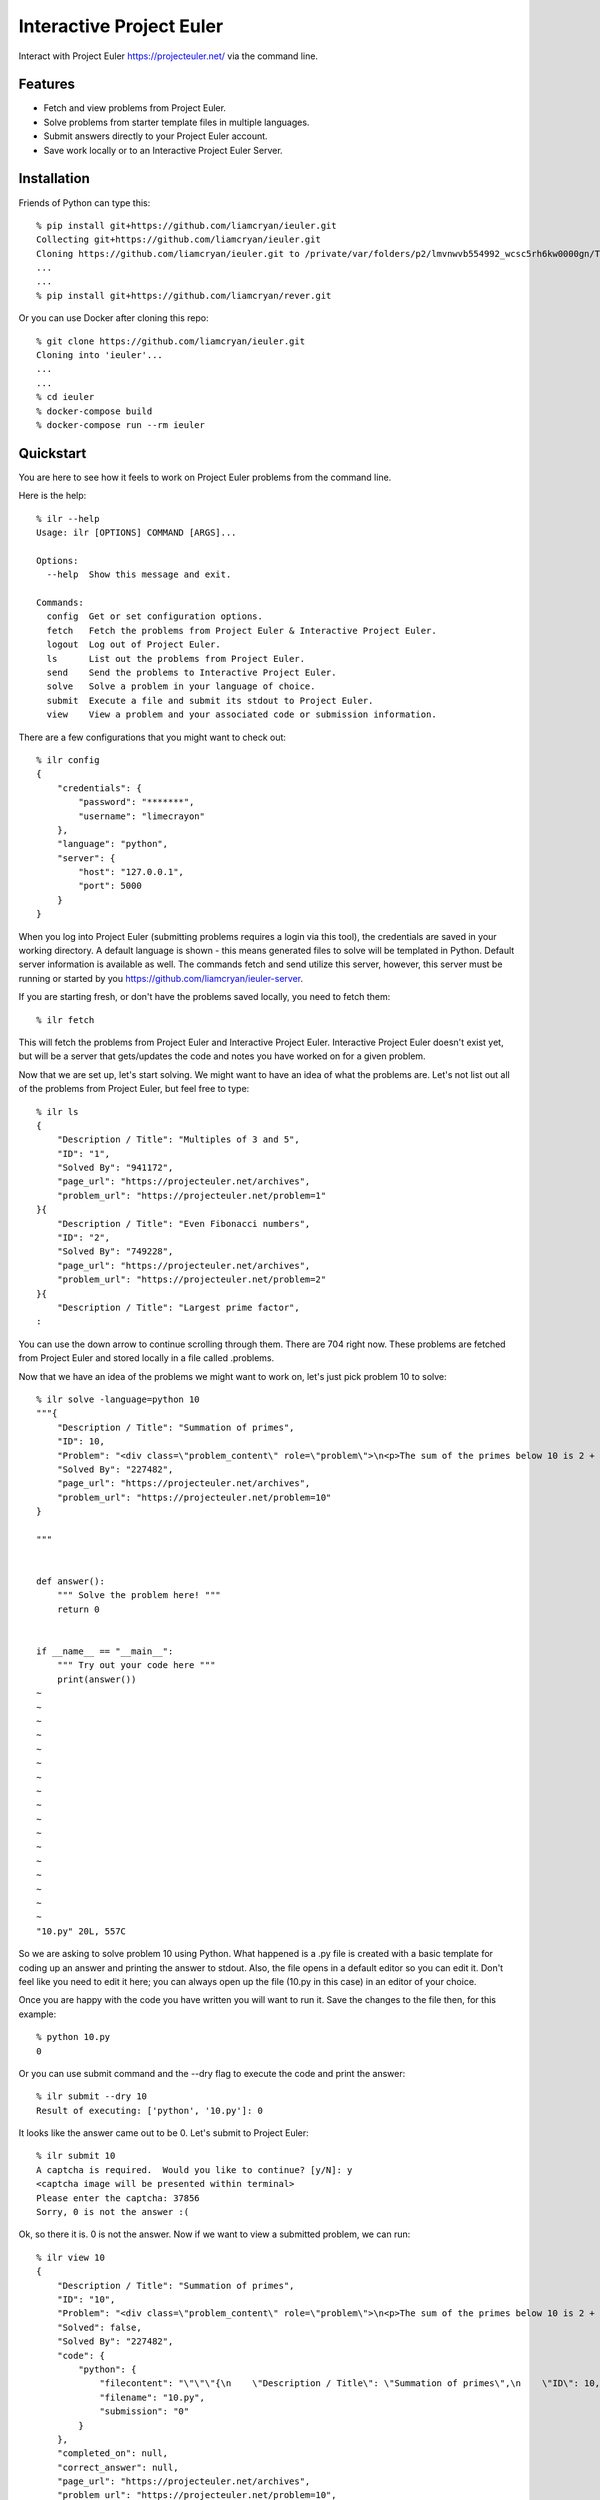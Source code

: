 =========================
Interactive Project Euler
=========================

Interact with Project Euler https://projecteuler.net/ via the command line.


Features
++++++++

- Fetch and view problems from Project Euler.

- Solve problems from starter template files in multiple languages.

- Submit answers directly to your Project Euler account.

- Save work locally or to an Interactive Project Euler Server.

Installation
++++++++++++

Friends of Python can type this::

    % pip install git+https://github.com/liamcryan/ieuler.git
    Collecting git+https://github.com/liamcryan/ieuler.git
    Cloning https://github.com/liamcryan/ieuler.git to /private/var/folders/p2/lmvnwvb554992_wcsc5rh6kw0000gn/T/pip-req-build-6hjf9n9_
    ...
    ...
    % pip install git+https://github.com/liamcryan/rever.git


Or you can use Docker after cloning this repo::

    % git clone https://github.com/liamcryan/ieuler.git
    Cloning into 'ieuler'...
    ...
    ...
    % cd ieuler
    % docker-compose build
    % docker-compose run --rm ieuler



Quickstart
++++++++++

You are here to see how it feels to work on Project Euler problems from the command line.

Here is the help::

    % ilr --help
    Usage: ilr [OPTIONS] COMMAND [ARGS]...

    Options:
      --help  Show this message and exit.

    Commands:
      config  Get or set configuration options.
      fetch   Fetch the problems from Project Euler & Interactive Project Euler.
      logout  Log out of Project Euler.
      ls      List out the problems from Project Euler.
      send    Send the problems to Interactive Project Euler.
      solve   Solve a problem in your language of choice.
      submit  Execute a file and submit its stdout to Project Euler.
      view    View a problem and your associated code or submission information.

There are a few configurations that you might want to check out::

    % ilr config
    {
        "credentials": {
            "password": "*******",
            "username": "limecrayon"
        },
        "language": "python",
        "server": {
            "host": "127.0.0.1",
            "port": 5000
        }
    }

When you log into Project Euler (submitting problems requires a login via this tool), the credentials are saved in your working directory.  A default language is shown - this means generated files to solve will be templated in Python.  Default server information is available as well. The commands fetch and send utilize this server, however, this server must be running or started by you https://github.com/liamcryan/ieuler-server.

If you are starting fresh, or don't have the problems saved locally, you need to fetch them::

    % ilr fetch

This will fetch the problems from Project Euler and Interactive Project Euler.  Interactive Project Euler doesn't exist yet, but will be a server that gets/updates the code and notes you have worked on for a given problem.

Now that we are set up, let's start solving.  We might want to have an idea of what the problems are.  Let's not list out all of the problems from Project Euler, but feel free to type::

    % ilr ls
    {
        "Description / Title": "Multiples of 3 and 5",
        "ID": "1",
        "Solved By": "941172",
        "page_url": "https://projecteuler.net/archives",
        "problem_url": "https://projecteuler.net/problem=1"
    }{
        "Description / Title": "Even Fibonacci numbers",
        "ID": "2",
        "Solved By": "749228",
        "page_url": "https://projecteuler.net/archives",
        "problem_url": "https://projecteuler.net/problem=2"
    }{
        "Description / Title": "Largest prime factor",
    :

You can use the down arrow to continue scrolling through them.  There are 704 right now.  These problems are fetched from Project Euler and stored locally in a file called .problems.

Now that we have an idea of the problems we might want to work on, let's just pick problem 10 to solve::

    % ilr solve -language=python 10
    """{
        "Description / Title": "Summation of primes",
        "ID": 10,
        "Problem": "<div class=\"problem_content\" role=\"problem\">\n<p>The sum of the primes below 10 is 2 + 3 + 5 + 7 = 17.</p>\n<p>Find the sum of all the primes below two million.</p>\n</div>",
        "Solved By": "227482",
        "page_url": "https://projecteuler.net/archives",
        "problem_url": "https://projecteuler.net/problem=10"
    }

    """


    def answer():
        """ Solve the problem here! """
        return 0


    if __name__ == "__main__":
        """ Try out your code here """
        print(answer())
    ~
    ~
    ~
    ~
    ~
    ~
    ~
    ~
    ~
    ~
    ~
    ~
    ~
    ~
    ~
    ~
    ~
    "10.py" 20L, 557C


So we are asking to solve problem 10 using Python.  What happened is a .py file is created with a basic template for coding up an answer and printing the answer to stdout.  Also, the file opens in a default editor so you can edit it.  Don't feel like you need to edit it here; you can always open up the file (10.py in this case) in an editor of your choice.

Once you are happy with the code you have written you will want to run it.  Save the changes to the file then, for this example::

    % python 10.py
    0

Or you can use submit command and the --dry flag to execute the code and print the answer::

    % ilr submit --dry 10
    Result of executing: ['python', '10.py']: 0

It looks like the answer came out to be 0.  Let's submit to Project Euler::

    % ilr submit 10
    A captcha is required.  Would you like to continue? [y/N]: y
    <captcha image will be presented within terminal>
    Please enter the captcha: 37856
    Sorry, 0 is not the answer :(


Ok, so there it is.  0 is not the answer.  Now if we want to view a submitted problem, we can run::

    % ilr view 10
    {
        "Description / Title": "Summation of primes",
        "ID": "10",
        "Problem": "<div class=\"problem_content\" role=\"problem\">\n<p>The sum of the primes below 10 is 2 + 3 + 5 + 7 = 17.</p>\n<p>Find the sum of all the primes below two million.</p>\n</div>",
        "Solved": false,
        "Solved By": "227482",
        "code": {
            "python": {
                "filecontent": "\"\"\"{\n    \"Description / Title\": \"Summation of primes\",\n    \"ID\": 10,\n    \"Problem\": \"<div class=\\\"problem_content\\\" role=\\\"problem\\\">\\n<p>The sum of the primes below 10 is 2 + 3 + 5 + 7 = 17.</p>\\n<p>Find the sum of all the primes below two million.</p>\\n</div>\",\n    \"Solved By\": \"227482\",\n    \"page_url\": \"https://projecteuler.net/archives\",\n    \"problem_url\": \"https://projecteuler.net/problem=10\"\n}\n\n\"\"\"\n\n\ndef answer():\n    \"\"\" Solve the problem here! \"\"\"\n    return 0\n\n\nif __name__ == \"__main__\":\n    \"\"\" Try out your code here \"\"\"\n    print(answer())\n",
                "filename": "10.py",
                "submission": "0"
            }
        },
        "completed_on": null,
        "correct_answer": null,
        "page_url": "https://projecteuler.net/archives",
        "problem_url": "https://projecteuler.net/problem=10",
    }

This gives us information on the problem as it pertains to us.  It shows the code currently saved, if the problem is completed, and if the answer is correct, along with some data inherent to the problem.

This information is saved in a file called .problems, letting you pick up from where you last left off, and saving your code as well.  You can generate your saved .py file if you need to.  Try deleting the 10.py file and then run::

    % ilr solve 10 --no-edit
    % ls
    10.py

The file, 10.py, is exactly what you just deleted.

If you are finished and would like to send your progress to Interactive Project Euler, you can type::

    % ilr send

Your progress is saved remotely.  If you want to begin again from another computer or environment, you can pick up where you left off.

Roadmap
+++++++

I am playing around with the idea of using ttyd https://github.com/tsl0922/ttyd to make Interactive Project Euler more accessible.  ttyd will let someone access a terminal from a browser.

Create a docker image with the ieuler code, and languages to execute the code.

Create a site called Interactive project euler where people can use this command line tool via the browser.